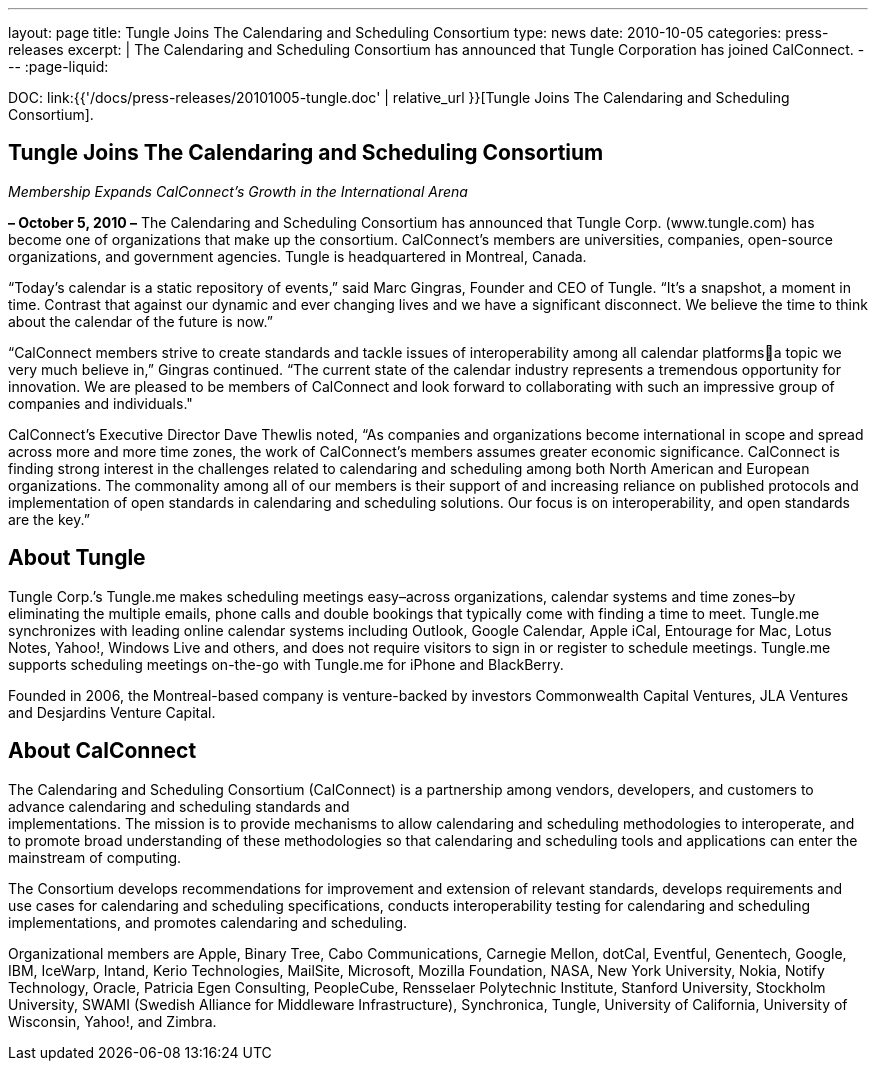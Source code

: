 ---
layout: page
title:  Tungle Joins The Calendaring and Scheduling Consortium
type: news
date: 2010-10-05
categories: press-releases
excerpt: |
  The Calendaring and Scheduling Consortium has announced that Tungle
  Corporation has joined CalConnect.
---
:page-liquid:

DOC: link:{{'/docs/press-releases/20101005-tungle.doc' | relative_url }}[Tungle Joins The Calendaring and Scheduling Consortium].

== Tungle Joins The Calendaring and Scheduling Consortium

_Membership Expands CalConnect’s Growth in the International Arena_

*– October 5, 2010 –* The Calendaring and Scheduling Consortium has
announced that Tungle Corp. ([.underline]#www.tungle.com#) has become
one of organizations that make up the consortium. CalConnect’s members
are universities, companies, open-source organizations, and government
agencies. Tungle is headquartered in Montreal, Canada.

“Today’s calendar is a static repository of events,” said Marc Gingras,
Founder and CEO of Tungle. “It’s a snapshot, a moment in time. Contrast
that against our dynamic and ever changing lives and we have a
significant disconnect. We believe the time to think about the calendar
of the future is now.”

“CalConnect members strive to create standards and tackle issues of
interoperability among all calendar platformsa topic we very much
believe in,” Gingras continued. “The current state of the calendar
industry represents a tremendous opportunity for innovation. We are
pleased to be members of CalConnect and look forward to collaborating
with such an impressive group of companies and individuals."

CalConnect’s Executive Director Dave Thewlis noted, “As companies and
organizations become international in scope and spread across more and more time
zones, the work of CalConnect’s members assumes greater economic significance.
CalConnect is finding strong interest in the challenges related to calendaring
and scheduling among both North American and European organizations. The
commonality among all of our members is their support of and increasing reliance
on published protocols and implementation of open standards in calendaring and
scheduling solutions. Our focus is on interoperability, and open standards are
the key.”

== About Tungle


Tungle Corp.’s Tungle.me makes scheduling meetings easy–across
organizations, calendar systems and time zones–by eliminating the
multiple emails, phone calls and double bookings that typically come
with finding a time to meet. Tungle.me synchronizes with leading online
calendar systems including Outlook, Google Calendar, Apple iCal,
Entourage for Mac, Lotus Notes, Yahoo!, Windows Live and others, and
does not require visitors to sign in or register to schedule meetings.
Tungle.me supports scheduling meetings on-the-go with Tungle.me for
iPhone and BlackBerry.

Founded in 2006, the Montreal-based company is venture-backed by
investors Commonwealth Capital Ventures, JLA Ventures and Desjardins
Venture Capital.

== About CalConnect

The Calendaring and Scheduling Consortium (CalConnect) is a partnership
among vendors, developers, and customers to advance calendaring and
scheduling standards and +
implementations. The mission is to provide mechanisms to allow
calendaring and scheduling methodologies to interoperate, and to promote
broad understanding of these methodologies so that calendaring and
scheduling tools and applications can enter the mainstream of computing.

The Consortium develops recommendations for improvement and extension of
relevant standards, develops requirements and use cases for calendaring
and scheduling specifications, conducts interoperability testing for
calendaring and scheduling implementations, and promotes calendaring and
scheduling.

Organizational members are Apple, Binary Tree, Cabo Communications,
Carnegie Mellon, dotCal, Eventful, Genentech, Google, IBM, IceWarp,
Intand, Kerio Technologies, MailSite, Microsoft, Mozilla Foundation,
NASA, New York University, Nokia, Notify Technology, Oracle, Patricia
Egen Consulting, PeopleCube, Rensselaer Polytechnic Institute, Stanford
University, Stockholm University, SWAMI (Swedish Alliance for Middleware
Infrastructure), Synchronica, Tungle, University of California,
University of Wisconsin, Yahoo!, and Zimbra.
